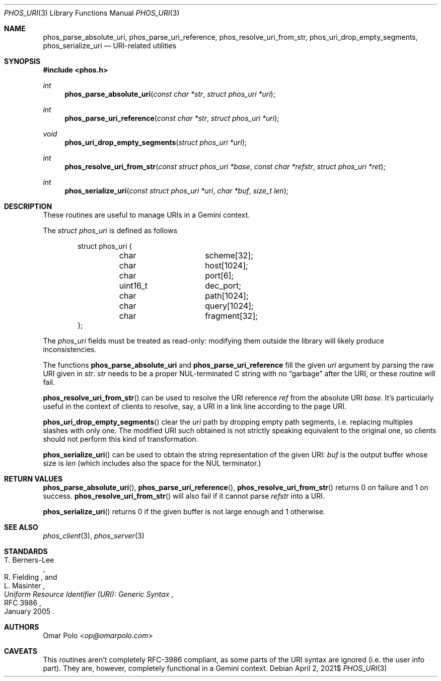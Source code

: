 .\" Copyright (c) 2021 Omar Polo <op@omarpolo.com>
.\"
.\" Permission to use, copy, modify, and distribute this software for any
.\" purpose with or without fee is hereby granted, provided that the above
.\" copyright notice and this permission notice appear in all copies.
.\"
.\" THE SOFTWARE IS PROVIDED "AS IS" AND THE AUTHOR DISCLAIMS ALL WARRANTIES
.\" WITH REGARD TO THIS SOFTWARE INCLUDING ALL IMPLIED WARRANTIES OF
.\" MERCHANTABILITY AND FITNESS. IN NO EVENT SHALL THE AUTHOR BE LIABLE FOR
.\" ANY SPECIAL, DIRECT, INDIRECT, OR CONSEQUENTIAL DAMAGES OR ANY DAMAGES
.\" WHATSOEVER RESULTING FROM LOSS OF USE, DATA OR PROFITS, WHETHER IN AN
.\" ACTION OF CONTRACT, NEGLIGENCE OR OTHER TORTIOUS ACTION, ARISING OUT OF
.\" OR IN CONNECTION WITH THE USE OR PERFORMANCE OF THIS SOFTWARE.
.Dd $Mdocdate: April 2 2021$
.Dt PHOS_URI 3
.Os
.Sh NAME
.Nm phos_parse_absolute_uri ,
.Nm phos_parse_uri_reference ,
.Nm phos_resolve_uri_from_str ,
.Nm phos_uri_drop_empty_segments ,
.Nm phos_serialize_uri
.Nd URI-related utilities
.Sh SYNOPSIS
.In phos.h
.Ft int
.Fn phos_parse_absolute_uri "const char *str" "struct phos_uri *uri"
.Ft int
.Fn phos_parse_uri_reference "const char *str" "struct phos_uri *uri"
.Ft void
.Fn phos_uri_drop_empty_segments "struct phos_uri *uri"
.Ft int
.Fn phos_resolve_uri_from_str "const struct phos_uri *base" "const char *refstr" \
    "struct phos_uri *ret"
.Ft int
.Fn phos_serialize_uri "const struct phos_uri *uri" "char *buf" "size_t len"
.Sh DESCRIPTION
These routines are useful to manage URIs in a Gemini context.
.Pp
The
.Vt struct phos_uri
is defined as follows
.Bd -literal -offset indent
struct phos_uri {
	char		scheme[32];
	char		host[1024];
	char		port[6];
	uint16_t	dec_port;
	char		path[1024];
	char		query[1024];
	char		fragment[32];
};
.Ed
.Pp
The
.Vt phos_uri
fields must be treated as read-only: modifying them outside the
library will likely produce inconsistencies.
.Pp
The functions
.Nm phos_parse_absolute_uri
and
.Nm phos_parse_uri_reference
fill the given
.Fa uri
argument by parsing the raw URI given in
.Fa str .
.Fa str
needs to be a proper NUL-terminated C string with no
.Dq garbage
after the URI, or these routine will fail.
.Pp
.Fn phos_resolve_uri_from_str
can be used to resolve the URI reference
.Fa ref
from the absolute URI
.Fa base .
It's particularly useful in the context of clients to resolve, say, a
URI in a link line according to the page URI.
.Pp
.Fn phos_uri_drop_empty_segments
clear the
.Fa uri
path by dropping empty path segments, i.e. replacing multiples slashes
with only one.
The modified URI such obtained is not strictly speaking equivalent to
the original one, so clients should not perform this kind of
transformation.
.Pp
.Fn phos_serialize_uri
can be used to obtain the string representation of the given URI:
.Fa buf
is the output buffer whose size is
.Fa len
(which includes also the space for the NUL terminator.)
.Sh RETURN VALUES
.Fn phos_parse_absolute_uri ,
.Fn phos_parse_uri_reference ,
.Fn phos_resolve_uri_from_str
returns 0 on failure and 1 on success.
.Fn phos_resolve_uri_from_str
will also fail if it cannot parse
.Fa refstr
into a URI.
.Pp
.Fn phos_serialize_uri
returns 0 if the given buffer is not large enough and 1 otherwise.
.Sh SEE ALSO
.Xr phos_client 3 ,
.Xr phos_server 3
.Sh STANDARDS
.Rs
.%A T. Berners-Lee
.%A R. Fielding
.%A L. Masinter
.%D January 2005
.%R RFC 3986
.%T Uniform Resource Identifier (URI): Generic Syntax
.Re
.Sh AUTHORS
.An Omar Polo Aq Mt op@omarpolo.com
.Sh CAVEATS
This routines aren't completely RFC-3986 compliant, as some parts of
the URI syntax are ignored (i.e. the user info part).
They are, however, completely functional in a Gemini context.
